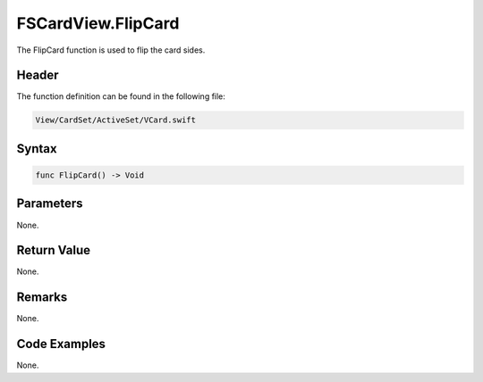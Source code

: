 FSCardView.FlipCard
===================
The FlipCard function is used to flip the card sides.

Header
------
The function definition can be found in the following file:

.. code-block:: c

    View/CardSet/ActiveSet/VCard.swift


Syntax
------
.. code-block:: c

    func FlipCard() -> Void


Parameters
----------
None.

Return Value
------------
None.

Remarks
-------
None.

Code Examples
-------------
None.